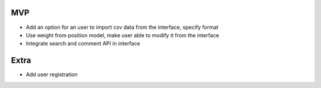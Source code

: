 MVP
---
- Add an option for an user to import csv data from the interface, specify format
- Use weight from position model, make user able to modify it from the interface
- Integrate search and comment API in interface


Extra
-----

- Add user registration
